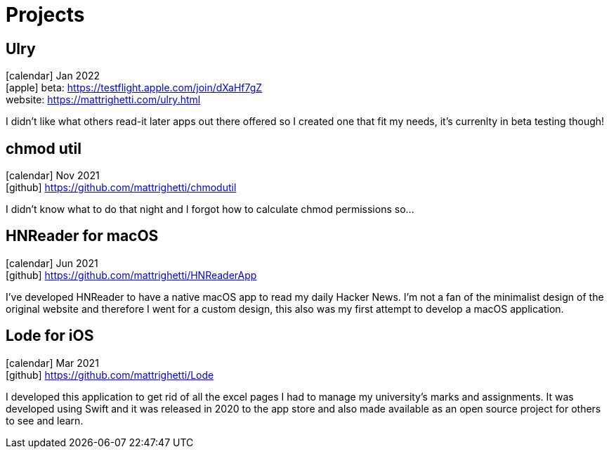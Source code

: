 = Projects
:layout: default
:exclude: false

== Ulry
icon:calendar[title="Period"] Jan 2022 +
icon:apple[] beta: https://testflight.apple.com/join/dXaHf7gZ +
website: https://mattrighetti.com/ulry.html

I didn't like what others read-it later apps out there offered
so I created one that fit my needs, it's currenlty in beta testing though!

== chmod util
icon:calendar[title="Period"] Nov 2021 +
icon:github[] https://github.com/mattrighetti/chmodutil

I didn't know what to do that night and I forgot how to calculate
chmod permissions so...

== HNReader for macOS
icon:calendar[title="Period"] Jun 2021 +
icon:github[] https://github.com/mattrighetti/HNReaderApp

I've developed HNReader to have a native macOS app to read my daily Hacker News. 
I'm not a fan of the minimalist design of the original website and 
therefore I went for a custom design, this also was my first attempt 
to develop a macOS application.

== Lode for iOS
icon:calendar[title="Period"] Mar 2021 +
icon:github[] https://github.com/mattrighetti/Lode

I developed this application to get rid of all the excel pages I had 
to manage my university’s marks and assignments. It was developed using 
Swift and it was released in 2020 to the app store and also 
made available as an open source project for others to see and learn.